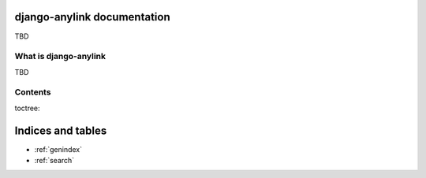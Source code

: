 django-anylink documentation
============================

TBD

What is django-anylink
----------------------

TBD

Contents
--------

toctree::

Indices and tables
==================

* :ref:`genindex`
* :ref:`search`
